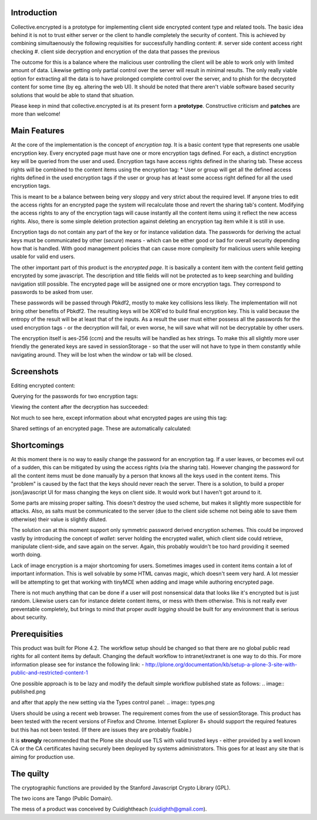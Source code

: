 Introduction
============

Collective.encrypted is a prototype for implementing client side encrypted
content type and related tools. The basic idea behind it is not to trust
either server or the client to handle completely the security of content. This is
achieved by combining simultaenously the following requisities for
successfully handling content:
#. server side content access right checking
#. client side decryption and encryption of the data that passes the previous

The outcome for this is a balance where the malicious user controlling the
client will be able to work only with limited amount of data. Likewise getting
only partial control over the server will result in minimal results. The only
really viable option for extracting all the data is to have prolonged complete
control over the server, and to phish for the decrypted content for some time
(by eg. altering the web UI). It should be noted that there aren't viable software based security
solutions that would be able to stand that situation. 

Please keep in mind that collective.encrypted is at its present form a **prototype**. 
Constructive criticism and **patches** are more than welcome!

Main Features
=============

At the core of the implementation is the concept of *encryption tag*. It is a
basic content type that represents one usable encryption key. Every encrypted
page must have one or more encryption tags defined. For each, a distinct
encryption key will be queried from the user and used. Encryption tags have
access rights defined in the sharing tab. These access rights will be combined
to the content items using the encryption tag:
* User or group will get all the defined access rights defined in the used
encryption tags if the user or group has at least some access right defined
for all the used encryption tags.

This is meant to be a balance between being very sloppy and very strict about
the required level. If anyone tries to edit the access rights for an encrypted
page the system will recalculate those and revert the sharing tab's content.
Modifying the access rights to any of the encryption tags will cause instantly all the
content items using it reflect the new access rights. Also, there is some
simple deletion protection against deleting an encryption tag item while it is
still in use.

Encryption tags do not contain any part of the key or for instance validation
data. The passwords for deriving the actual keys must be communicated by other
(*secure*) means - which can be either good or bad for overall security depending how
that is handled. With good management policies that can cause more complexity
for malicious users while keeping usable for valid end users.  

The other important part of this product is the *encrypted page*. It is
basically a content item with the content field getting encrypted by some
javascript. The description and title fields will not be protected as to keep
searching and building navigation still possible. The encrypted page will be
assigned one or more encryption tags. They correspond to passwords to be asked
from user.

These passwords will be passed through Pbkdf2, mostly to make key collisions
less likely. The implementation will not bring other benefits of Pbkdf2. The
resulting keys will be XOR'ed to build final encryption key. This is valid
because the entropy of the result will be at least that of the inputs. As a
result the user must either possess all the passwords for the used encryption
tags - or the decryption will fail, or even worse, he will save what will not
be decryptable by other users. 

The encryption itself is aes-256 (ccm) and the results will be handled as hex
strings. To make this all slightly more user friendly the generated keys are
saved in sessionStorage - so that the user will not have to type in them
constantly while navigating around. They will be lost when the window or tab
will be closed.

Screenshots
===========

Editing encrypted content:

.. image:: https://raw.github.com/collective/collective.encrypted/master/sshot-edit.png

Querying for the passwords for two encryption tags:

.. image:: https://raw.github.com/collective/collective.encrypted/master/sshot-query.png

Viewing the content after the decryption has succeeded:

.. image:: https://raw.github.com/collective/collective.encrypted/master/sshot-view.png

Not much to see here, except information about what encrypted pages are using
this tag:

.. image:: https://raw.github.com/collective/collective.encrypted/master/sshot-tag.png

Shared settings of an encrypted page. These are automatically calculated:

.. image:: https://raw.github.com/collective/collective.encrypted/master/sshot-shared.png

Shortcomings
============

At this moment there is no way to easily change the password for an encryption
tag. If a user leaves, or becomes evil out of a sudden, this can be mitigated
by using the access rights (via the sharing tab). However changing the
password for all the content items must be done manually by a person that
knows all the keys used in the content items. This "problem" is caused by the fact that
the keys should never reach the server. There is a solution, to build a proper
json/javascript UI for mass changing the keys on client side. It would work
but I haven't got around to it.

Some parts are missing proper salting. This doesn't destroy the used scheme, but
makes it slightly more suspectible for attacks. Also, as salts must be
communicated to the server (due to the client side scheme not being able to
save them otherwise) their value is slightly diluted.

The solution can at this moment support only symmetric password derived
encryption schemes. This could be improved vastly by introducing the concept
of *wallet*: server holding the encrypted wallet, which client side could
retrieve, manipulate client-side, and save again on the server. Again, this
probably wouldn't be too hard providing it seemed worth doing.

Lack of image encryption is a major shortcoming for users. Sometimes images
used in content items contain a lot of important information. This is well
solvable by some HTML canvas magic, which doesn't seem very hard. A lot
messier will be attempting to get that working with tinyMCE when adding and
image while authoring encrypted page.

There is not much anything that can be done if a user will post nonsensical
data that looks like it's encrypted but is just random. Likewise users can for
instance delete content items, or mess with them otherwise. This is not really
ever preventable completely, but brings to mind that proper *audit logging*
should be built for any environment that is serious about security.

Prerequisities
==============

This product was built for Plone 4.2. The workflow setup should be changed so
that there are no global public read rights for all content items by default. Changing
the default workflow to intranet/extranet is one way to do this. For more
information please see for instance the following link:
- http://plone.org/documentation/kb/setup-a-plone-3-site-with-public-and-restricted-content-1

One possible approach is to be lazy and modify the default simple workflow
published state as follows:
.. image:: published.png

and after that apply the new setting via the Types control panel:
.. image:: types.png

Users should be using a recent web browser. The requirement comes from the use of
sessionStorage. This product has been tested with the recent versions of
Firefox and Chrome. Internet Explorer 8+ should support the required features
but this has not been tested. (If there are issues they are probably fixable.)

It is **strongly** recommended that the Plone site should use TLS with valid
trusted keys - either provided by a well known CA or the CA certificates
having securely been deployed by systems administrators. This goes for at
least any site that is aiming for production use.

The quilty
==========

The cryptographic functions are provided by the Stanford Javascript Crypto
Library (GPL).

The two icons are Tango (Public Domain).

The mess of a product was conceived by Cuidightheach (cuidighth@gmail.com).

